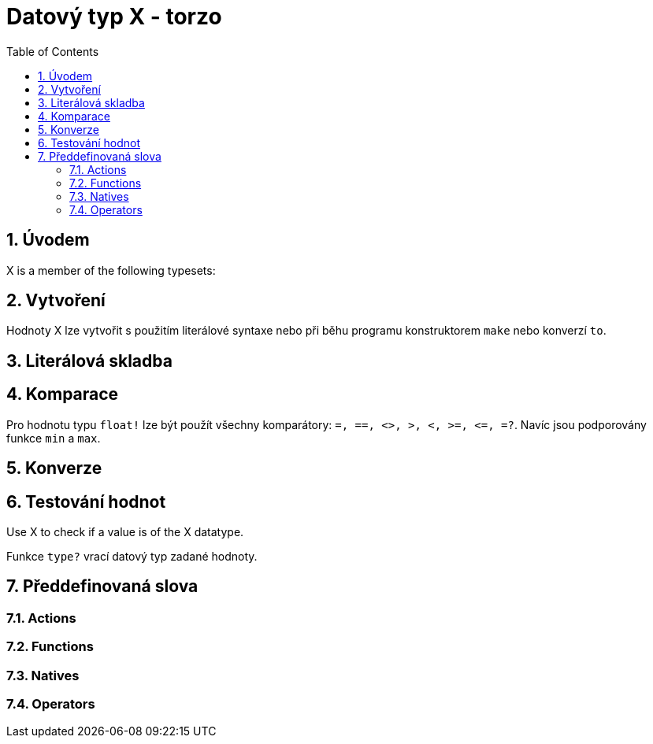 [[anchor-1]]

= Datový typ X - torzo
:toc:
:numbered:


== Úvodem

X is a member of the following typesets:

== Vytvoření

Hodnoty X lze vytvořit s použitím literálové syntaxe nebo při běhu programu konstruktorem `make` nebo konverzí `to`.


== Literálová skladba


== Komparace

Pro hodnotu typu `float!` lze být použít všechny komparátory: `=, ==, <>, >, <, >=, &lt;=, =?`. Navíc jsou podporovány funkce `min` a `max`.



== Konverze


== Testování hodnot

Use X to check if a value is of the X datatype.

----

----

Funkce `type?` vrací datový typ zadané hodnoty.

----

----


== Předdefinovaná slova

=== Actions

=== Functions

=== Natives

=== Operators